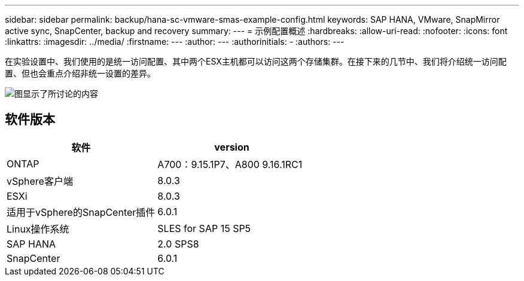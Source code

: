 ---
sidebar: sidebar 
permalink: backup/hana-sc-vmware-smas-example-config.html 
keywords: SAP HANA, VMware, SnapMirror active sync, SnapCenter, backup and recovery 
summary:  
---
= 示例配置概述
:hardbreaks:
:allow-uri-read: 
:nofooter: 
:icons: font
:linkattrs: 
:imagesdir: ../media/
:firstname: ---
:author: ---
:authorinitials: -
:authors: ---


[role="lead"]
在实验设置中、我们使用的是统一访问配置、其中两个ESX主机都可以访问这两个存储集群。在接下来的几节中、我们将介绍统一访问配置、但也会重点介绍非统一设置的差异。

image:sc-saphana-vmware-smas-image1.png["图显示了所讨论的内容"]



== 软件版本

[cols="50%,50%"]
|===
| 软件 | version 


| ONTAP | A700：9.15.1P7、A800 9.16.1RC1 


| vSphere客户端 | 8.0.3 


| ESXi | 8.0.3 


| 适用于vSphere的SnapCenter插件 | 6.0.1 


| Linux操作系统 | SLES for SAP 15 SP5 


| SAP HANA | 2.0 SPS8 


| SnapCenter | 6.0.1 
|===